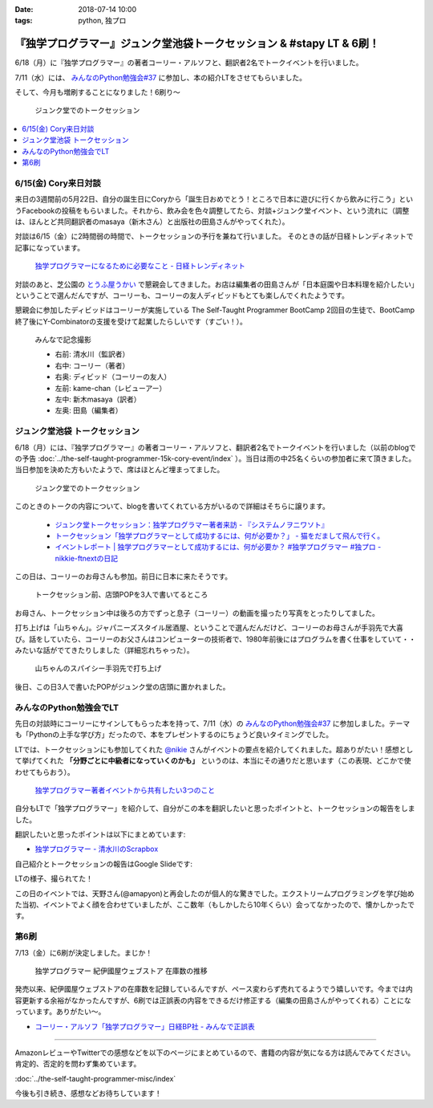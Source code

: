 :date: 2018-07-14 10:00
:tags: python, 独プロ

======================================================================
『独学プログラマー』ジュンク堂池袋トークセッション & #stapy LT & 6刷！
======================================================================

6/18（月）に『独学プログラマー』の著者コーリー・アルソフと、翻訳者2名でトークイベントを行いました。

7/11（水）には、 `みんなのPython勉強会#37`_ に参加し、本の紹介LTをさせてもらいました。

そして、今月も増刷することになりました！6刷り～


.. figure:: talk-session.*
   :width: 80%

   ジュンク堂でのトークセッション


.. _みんなのPython勉強会#37: https://startpython.connpass.com/event/81625/

.. contents::
   :local:

6/15(金) Cory来日対談
=====================

来日の3週間前の5月22日、自分の誕生日にCoryから「誕生日おめでとう！ところで日本に遊びに行くから飲みに行こう」というFacebookの投稿をもらいました。それから、飲み会を色々調整してたら、対談+ジュンク堂イベント、という流れに（調整は、ほんとど共同翻訳者のmasaya（新木さん）と出版社の田島さんがやってくれた）。

対談は6/15（金）に2時間弱の時間で、トークセッションの予行を兼ねて行いました。
そのときの話が日経トレンディネットで記事になっています。

.. figure:: talk-meeting.*
   :width: 80%
   :target: http://trendy.nikkeibp.co.jp/atcl/pickup/15/1003590/070301740/

   `独学プログラマーになるために必要なこと - 日経トレンディネット`_

.. _独学プログラマーになるために必要なこと - 日経トレンディネット: http://trendy.nikkeibp.co.jp/atcl/pickup/15/1003590/070301740/

対談のあと、芝公園の `とうふ屋うかい`_ で懇親会してきました。お店は編集者の田島さんが「日本庭園や日本料理を紹介したい」ということで選んだんですが、コーリーも、コーリーの友人ディビッドもとても楽しんでくれたようです。

懇親会に参加したディビッドはコーリーが実施している The Self-Taught Programmer BootCamp 2回目の生徒で、BootCamp終了後にY-Combinatorの支援を受けて起業したらしいです（すごい！）。

.. figure:: ukai.*
   :width: 80%

   みんなで記念撮影

   - 右前: 清水川（監訳者）
   - 右中: コーリー（著者）
   - 右奥: ディビッド（コーリーの友人）
   - 左前: kame-chan（レビューアー）
   - 左中: 新木masaya（訳者）
   - 左奥: 田島（編集者）

.. _とうふ屋うかい: http://www.ukai.co.jp/shiba/


ジュンク堂池袋 トークセッション
================================

.. raw:: html

   <blockquote class="twitter-tweet" data-lang="ja"><p lang="ja" dir="ltr">6月18日(月)の独学プログラマーのトークセッションの案内があった(エスカレーターからなので撮るの難しかった) (@ ジュンク堂書店 池袋本店 - <a href="https://twitter.com/junkudo_ike?ref_src=twsrc%5Etfw">@junkudo_ike</a> in 豊島区, 東京都) <a href="https://t.co/0E0nqhcUNz">https://t.co/0E0nqhcUNz</a> <a href="https://t.co/8MJdKwqqFG">pic.twitter.com/8MJdKwqqFG</a></p>&mdash; Takanori Suzuki (@takanory) <a href="https://twitter.com/takanory/status/1007855747647049728?ref_src=twsrc%5Etfw">2018年6月16日</a></blockquote>
   <script async src="https://platform.twitter.com/widgets.js" charset="utf-8"></script>


6/18（月）には、『独学プログラマー』の著者コーリー・アルソフと、翻訳者2名でトークイベントを行いました（以前のblogでの予告 :doc:`../the-self-taught-programmer-15k-cory-event/index` ）。当日は雨の中25名くらいの参加者に来て頂きました。当日参加を決めた方もいたようで、席はほとんど埋まってました。

.. figure:: talk-session.*
   :width: 80%

   ジュンク堂でのトークセッション

このときのトークの内容について、blogを書いてくれている方がいるので詳細はそちらに譲ります。

   - `ジュンク堂トークセッション：独学プログラマー著者来訪 - 『システムノヲニワソト』 <https://blog.goo.ne.jp/system-oni800/e/3f7261e0c8d7381cdcbed6182a12ae72>`_
   - `トークセッション「独学プログラマーとして成功するには、何が必要か？」 - 猫をだまして飛んで行く。 <https://cat-p0k0pen.hateblo.jp/entry/2018/06/20/003838>`_
   - `イベントレポート | 独学プログラマーとして成功するには、何が必要か？ #独学プログラマー #独プロ - nikkie-ftnextの日記 <http://nikkie-ftnext.hatenablog.com/entry/2018/07/10/225055>`_

この日は、コーリーのお母さんも参加。前日に日本に来たそうです。

.. figure:: cory-sign.*
   :width: 80%

   トークセッション前、店頭POPを3人で書いてるところ

お母さん、トークセッション中は後ろの方でずっと息子（コーリー）の動画を撮ったり写真をとったりしてました。

.. raw:: html

   <blockquote class="twitter-tweet" data-lang="ja"><p lang="en" dir="ltr">Signing some books! <a href="https://t.co/KfHGYOaRtn">pic.twitter.com/KfHGYOaRtn</a></p>&mdash; Cory Althoff (@coryealthoff) <a href="https://twitter.com/coryealthoff/status/1010190947492290570?ref_src=twsrc%5Etfw">2018年6月22日</a></blockquote>
   <script async src="https://platform.twitter.com/widgets.js" charset="utf-8"></script>

打ち上げは「山ちゃん」。ジャパニーズスタイル居酒屋、ということで選んだんだけど、コーリーのお母さんが手羽先で大喜び。話をしていたら、コーリーのお父さんはコンピューターの技術者で、1980年前後にはプログラムを書く仕事をしていて・・みたいな話がでてきたりしました（詳細忘れちゃった）。

.. figure:: yamachan.*
   :width: 80%

   山ちゃんのスパイシー手羽先で打ち上げ

後日、この日3人で書いたPOPがジュンク堂の店頭に置かれました。

.. raw:: html

   <blockquote class="twitter-tweet" data-lang="ja"><p lang="ja" dir="ltr">【お知らせ】日経BP社『独学プログラマー』の著者コーリー・アルソフさん、訳者の清水川貴之さん、新木雅也さんから直筆POPをいただきました。ぜひ店頭でご覧下さい。 <a href="https://t.co/1BDnjlmv2o">pic.twitter.com/1BDnjlmv2o</a></p>&mdash; ジュンク堂書店池袋本店/PC書 (@junkudo_ike_pc) <a href="https://twitter.com/junkudo_ike_pc/status/1009033315301539842?ref_src=twsrc%5Etfw">2018年6月19日</a></blockquote>
   <script async src="https://platform.twitter.com/widgets.js" charset="utf-8"></script>


みんなのPython勉強会でLT
========================

先日の対談時にコーリーにサインしてもらった本を持って、7/11（水）の `みんなのPython勉強会#37`_ に参加しました。テーマも「Pythonの上手な学び方」だったので、本をプレゼントするのにちょうど良いタイミングでした。

.. raw:: html

   <blockquote class="twitter-tweet" data-lang="ja"><p lang="ja" dir="ltr">今日はプレゼントたくさん<a href="https://twitter.com/hashtag/stapy?src=hash&amp;ref_src=twsrc%5Etfw">#stapy</a> <a href="https://t.co/GzC2Q4DZnP">pic.twitter.com/GzC2Q4DZnP</a></p>&mdash; ◥◣◥◣あべんべん◢◤◢◤ (@abenben) <a href="https://twitter.com/abenben/status/1017035801471750146?ref_src=twsrc%5Etfw">2018年7月11日</a></blockquote>
   <script async src="https://platform.twitter.com/widgets.js" charset="utf-8"></script>

   <blockquote class="twitter-tweet" data-lang="ja"><p lang="ja" dir="ltr"><a href="https://twitter.com/hashtag/stapy?src=hash&amp;ref_src=twsrc%5Etfw">#stapy</a> プレゼント争奪戦～ Cory のサイン入り <a href="https://twitter.com/hashtag/%E7%8B%AC%E3%83%97%E3%83%AD?src=hash&amp;ref_src=twsrc%5Etfw">#独プロ</a> もプレゼントしたー (@ クリーク・アンド・リバー社 in 千代田区, 東京都) <a href="https://t.co/2A1zowbB7n">https://t.co/2A1zowbB7n</a> <a href="https://t.co/Temp7t2Zo8">pic.twitter.com/Temp7t2Zo8</a></p>&mdash; Takayuki Shimizukawa (@shimizukawa) <a href="https://twitter.com/shimizukawa/status/1017027876972122112?ref_src=twsrc%5Etfw">2018年7月11日</a></blockquote>
   <script async src="https://platform.twitter.com/widgets.js" charset="utf-8"></script>

   <blockquote class="twitter-tweet" data-lang="ja"><p lang="ja" dir="ltr">ジャンケン大会で独学プログラマーサイン本いただきました。なんと、原著者と監訳者のダブルサイン。<br>写経に励みます。<a href="https://twitter.com/hashtag/stapy?src=hash&amp;ref_src=twsrc%5Etfw">#stapy</a> <a href="https://t.co/oFHPMRBOtk">pic.twitter.com/oFHPMRBOtk</a></p>&mdash; Atsushi Hyogo (@HYO_GO) <a href="https://twitter.com/HYO_GO/status/1017060221531795456?ref_src=twsrc%5Etfw">2018年7月11日</a></blockquote>
   <script async src="https://platform.twitter.com/widgets.js" charset="utf-8"></script>

.. コーリー、字があんまりきれいじゃないな（自分も人のことは言えないｗ）

LTでは、トークセッションにも参加してくれた `@nikie <https://twitter.com/ftnext>`_ さんがイベントの要点を紹介してくれました。超ありがたい！感想として挙げてくれた **「分野ごとに中級者になっていくのかも」** というのは、本当にその通りだと思います（この表現、どこかで使わせてもらおう）。

.. figure:: nikkie-slide.*
   :width: 80%
   :target: https://gitpitch.com/ftnext/2018_LTSlides/master?p=stapy_July_self_taught#/

   `独学プログラマー著者イベントから共有したい3つのこと <https://gitpitch.com/ftnext/2018_LTSlides/master?p=stapy_July_self_taught#/>`_

自分もLTで「独学プログラマー」を紹介して、自分がこの本を翻訳したいと思ったポイントと、トークセッションの報告をしました。

翻訳したいと思ったポイントは以下にまとめています:

- `独学プログラマー - 清水川のScrapbox <https://scrapbox.io/shimizukawa/%E7%8B%AC%E5%AD%A6%E3%83%97%E3%83%AD%E3%82%B0%E3%83%A9%E3%83%9E%E3%83%BC#5ad89f4219119700001c3d52>`_

自己紹介とトークセッションの報告はGoogle Slideです:

.. raw:: html

   <iframe src="https://docs.google.com/presentation/d/e/2PACX-1vRygYfyRNNAU3M1W5jUacfILSauURs0xFNooh68o8HlWJf-sWGN-7vc-htW7FpBVhya0MOTyaNMDkQ2/embed?start=false&loop=false&delayms=60000" frameborder="0" width="99%" allowfullscreen="true" mozallowfullscreen="true" webkitallowfullscreen="true"></iframe>

LTの様子、撮られてた！

.. raw:: html

   <blockquote class="twitter-tweet" data-lang="ja"><p lang="ja" dir="ltr"><a href="https://twitter.com/hashtag/stapy?src=hash&amp;ref_src=twsrc%5Etfw">#stapy</a> 清水川さんのLT始まりました <a href="https://t.co/IcMyBWLXaI">pic.twitter.com/IcMyBWLXaI</a></p>&mdash; すーぎー@革カブ (@soogie) <a href="https://twitter.com/soogie/status/1017023537075273729?ref_src=twsrc%5Etfw">2018年7月11日</a></blockquote>
   <script async src="https://platform.twitter.com/widgets.js" charset="utf-8"></script>


この日のイベントでは、天野さん(@amapyon)と再会したのが個人的な驚きでした。エクストリームプログラミングを学び始めた当初、イベントでよく顔を合わせていましたが、ここ数年（もしかしたら10年くらい）会ってなかったので、懐かしかったです。


第6刷
======

7/13（金）に6刷が決定しました。まじか！

.. figure:: book-sales.png
   :width: 80%

   独学プログラマー 紀伊國屋ウェブストア 在庫数の推移

発売以来、紀伊國屋ウェブストアの在庫数を記録しているんですが、ペース変わらず売れてるようでう嬉しいです。今までは内容更新する余裕がなかったんですが、6刷では正誤表の内容をできるだけ修正する（編集の田島さんがやってくれる）ことになっています。ありがたい～。

- `コーリー・アルソフ「独学プログラマー」日経BP社 - みんなで正誤表 <http://public-errata.appspot.com/errata/book/9784822292270/>`_

--------------

AmazonレビューやTwitterでの感想などを以下のページにまとめているので、書籍の内容が気になる方は読んでみてください。肯定的、否定的を問わず集めています。

:doc:`../the-self-taught-programmer-misc/index`

今後も引き続き、感想などお待ちしています！

